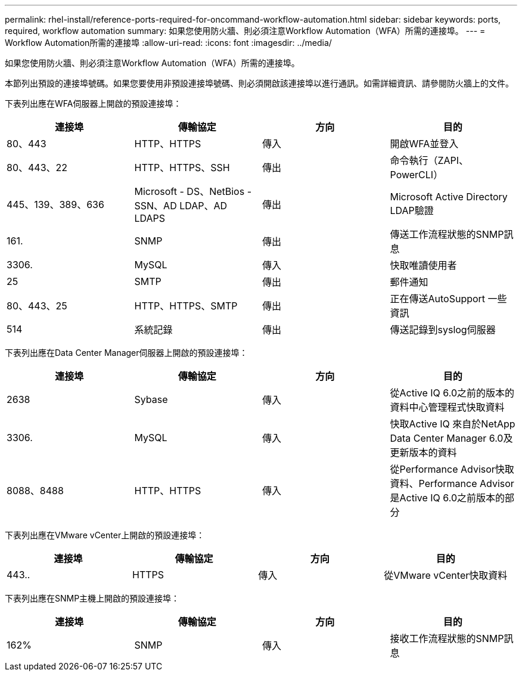 ---
permalink: rhel-install/reference-ports-required-for-oncommand-workflow-automation.html 
sidebar: sidebar 
keywords: ports, required, workflow automation 
summary: 如果您使用防火牆、則必須注意Workflow Automation（WFA）所需的連接埠。 
---
= Workflow Automation所需的連接埠
:allow-uri-read: 
:icons: font
:imagesdir: ../media/


[role="lead"]
如果您使用防火牆、則必須注意Workflow Automation（WFA）所需的連接埠。

本節列出預設的連接埠號碼。如果您要使用非預設連接埠號碼、則必須開啟該連接埠以進行通訊。如需詳細資訊、請參閱防火牆上的文件。

下表列出應在WFA伺服器上開啟的預設連接埠：

[cols="4*"]
|===
| 連接埠 | 傳輸協定 | 方向 | 目的 


 a| 
80、443
 a| 
HTTP、HTTPS
 a| 
傳入
 a| 
開啟WFA並登入



 a| 
80、443、22
 a| 
HTTP、HTTPS、SSH
 a| 
傳出
 a| 
命令執行（ZAPI、PowerCLI）



 a| 
445、139、389、636
 a| 
Microsoft - DS、NetBios - SSN、AD LDAP、AD LDAPS
 a| 
傳出
 a| 
Microsoft Active Directory LDAP驗證



 a| 
161.
 a| 
SNMP
 a| 
傳出
 a| 
傳送工作流程狀態的SNMP訊息



 a| 
3306.
 a| 
MySQL
 a| 
傳入
 a| 
快取唯讀使用者



 a| 
25
 a| 
SMTP
 a| 
傳出
 a| 
郵件通知



 a| 
80、443、25
 a| 
HTTP、HTTPS、SMTP
 a| 
傳出
 a| 
正在傳送AutoSupport 一些資訊



 a| 
514
 a| 
系統記錄
 a| 
傳出
 a| 
傳送記錄到syslog伺服器

|===
下表列出應在Data Center Manager伺服器上開啟的預設連接埠：

[cols="4*"]
|===
| 連接埠 | 傳輸協定 | 方向 | 目的 


 a| 
2638
 a| 
Sybase
 a| 
傳入
 a| 
從Active IQ 6.0之前的版本的資料中心管理程式快取資料



 a| 
3306.
 a| 
MySQL
 a| 
傳入
 a| 
快取Active IQ 來自於NetApp Data Center Manager 6.0及更新版本的資料



 a| 
8088、8488
 a| 
HTTP、HTTPS
 a| 
傳入
 a| 
從Performance Advisor快取資料、Performance Advisor是Active IQ 6.0之前版本的部分

|===
下表列出應在VMware vCenter上開啟的預設連接埠：

[cols="4*"]
|===
| 連接埠 | 傳輸協定 | 方向 | 目的 


 a| 
443..
 a| 
HTTPS
 a| 
傳入
 a| 
從VMware vCenter快取資料

|===
下表列出應在SNMP主機上開啟的預設連接埠：

[cols="4*"]
|===
| 連接埠 | 傳輸協定 | 方向 | 目的 


 a| 
162%
 a| 
SNMP
 a| 
傳入
 a| 
接收工作流程狀態的SNMP訊息

|===